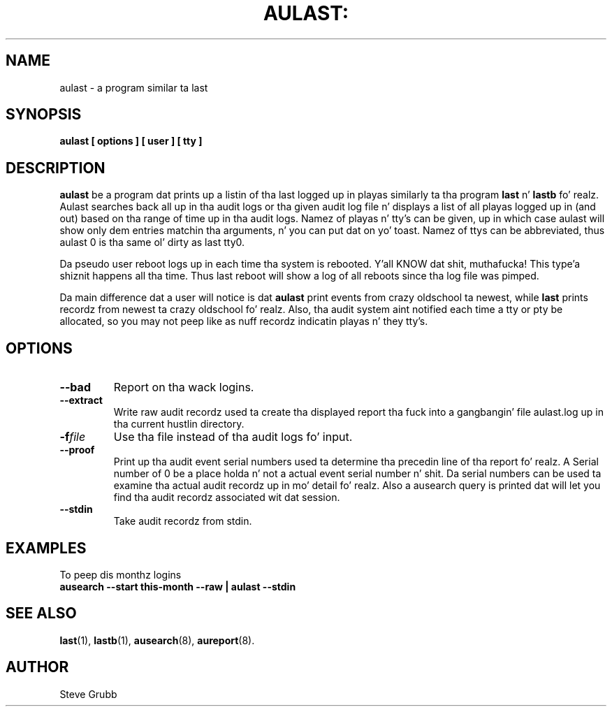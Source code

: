 .TH AULAST: "8" "Nov 2008" "Red Hat" "System Administration Utilities"
.SH NAME
aulast \- a program similar ta last
.SH SYNOPSIS
.B aulast [ options ] [ user ] [ tty ]

.SH DESCRIPTION
\fBaulast\fP be a program dat prints up a listin of tha last logged up in playas similarly ta tha program \fBlast\fP n' \fBlastb\fP fo' realz. Aulast searches back all up in tha audit logs or tha given audit log file n' displays a list of all playas logged up in (and out) based on tha range of time up in tha audit logs. Namez of playas n' tty’s can be given, up in which case aulast will show only dem entries matchin tha arguments, n' you can put dat on yo' toast. Namez of ttys can be abbreviated, thus aulast 0 is tha same ol' dirty as last tty0.

Da pseudo user reboot logs up in each time tha system is rebooted. Y'all KNOW dat shit, muthafucka! This type'a shiznit happens all tha time. Thus last reboot will show a log of all reboots since tha log file was pimped.

Da main difference dat a user will notice is dat \fBaulast\fP print events from crazy oldschool ta newest, while \fBlast\fP prints recordz from newest ta crazy oldschool fo' realz. Also, tha audit system aint notified each time a tty or pty be allocated, so you may not peep like as nuff recordz indicatin playas n' they tty's.

.SH OPTIONS
.TP
.B \-\-bad
Report on tha wack logins.

.TP
.B \-\-extract
Write raw audit recordz used ta create tha displayed report tha fuck into a gangbangin' file aulast.log up in tha current hustlin directory.

.TP
.BI \-f file
Use tha file instead of tha audit logs fo' input.

.TP
.B \-\-proof
Print up tha audit event serial numbers used ta determine tha precedin line of tha report fo' realz. A Serial number of 0 be a place holda n' not a actual event serial number n' shit. Da serial numbers can be used ta examine tha actual audit recordz up in mo' detail fo' realz. Also a ausearch query is printed dat will let you find tha audit recordz associated wit dat session.

.TP
.B \-\-stdin
Take audit recordz from stdin.

.SH "EXAMPLES"
.nf
To peep dis monthz logins
.B ausearch \-\-start this-month \-\-raw | aulast \-\-stdin

.SH "SEE ALSO"
.BR last (1),
.BR lastb (1),
.BR ausearch (8),
.BR aureport (8).

.SH AUTHOR
Steve Grubb
